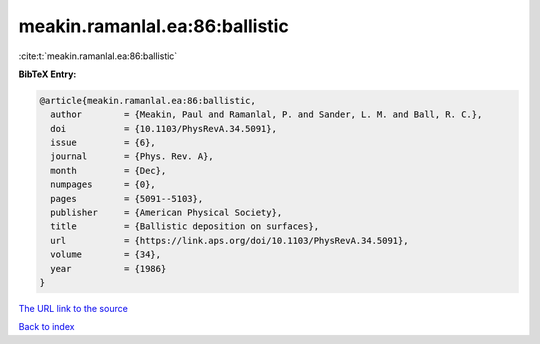 meakin.ramanlal.ea:86:ballistic
===============================

:cite:t:`meakin.ramanlal.ea:86:ballistic`

**BibTeX Entry:**

.. code-block:: bibtex

   @article{meakin.ramanlal.ea:86:ballistic,
     author        = {Meakin, Paul and Ramanlal, P. and Sander, L. M. and Ball, R. C.},
     doi           = {10.1103/PhysRevA.34.5091},
     issue         = {6},
     journal       = {Phys. Rev. A},
     month         = {Dec},
     numpages      = {0},
     pages         = {5091--5103},
     publisher     = {American Physical Society},
     title         = {Ballistic deposition on surfaces},
     url           = {https://link.aps.org/doi/10.1103/PhysRevA.34.5091},
     volume        = {34},
     year          = {1986}
   }

`The URL link to the source <https://link.aps.org/doi/10.1103/PhysRevA.34.5091>`__


`Back to index <../By-Cite-Keys.html>`__
